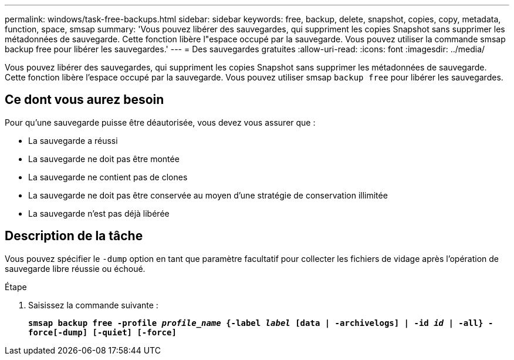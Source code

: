 ---
permalink: windows/task-free-backups.html 
sidebar: sidebar 
keywords: free, backup, delete, snapshot, copies, copy, metadata, function, space, smsap 
summary: 'Vous pouvez libérer des sauvegardes, qui suppriment les copies Snapshot sans supprimer les métadonnées de sauvegarde. Cette fonction libère l"espace occupé par la sauvegarde. Vous pouvez utiliser la commande smsap backup free pour libérer les sauvegardes.' 
---
= Des sauvegardes gratuites
:allow-uri-read: 
:icons: font
:imagesdir: ../media/


[role="lead"]
Vous pouvez libérer des sauvegardes, qui suppriment les copies Snapshot sans supprimer les métadonnées de sauvegarde. Cette fonction libère l'espace occupé par la sauvegarde. Vous pouvez utiliser smsap `backup free` pour libérer les sauvegardes.



== Ce dont vous aurez besoin

Pour qu'une sauvegarde puisse être déautorisée, vous devez vous assurer que :

* La sauvegarde a réussi
* La sauvegarde ne doit pas être montée
* La sauvegarde ne contient pas de clones
* La sauvegarde ne doit pas être conservée au moyen d'une stratégie de conservation illimitée
* La sauvegarde n'est pas déjà libérée




== Description de la tâche

Vous pouvez spécifier le `-dump` option en tant que paramètre facultatif pour collecter les fichiers de vidage après l'opération de sauvegarde libre réussie ou échoué.

.Étape
. Saisissez la commande suivante :
+
`*smsap backup free -profile _profile_name_ {-label _label_ [data | -archivelogs] | -id _id_ | -all} -force[-dump] [-quiet] [-force]*`


